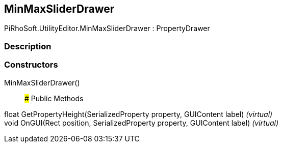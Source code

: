 [#editor/min-max-slider-drawer]

## MinMaxSliderDrawer

PiRhoSoft.UtilityEditor.MinMaxSliderDrawer : PropertyDrawer

### Description

### Constructors

MinMaxSliderDrawer()::

### Public Methods

float GetPropertyHeight(SerializedProperty property, GUIContent label) _(virtual)_::

void OnGUI(Rect position, SerializedProperty property, GUIContent label) _(virtual)_::